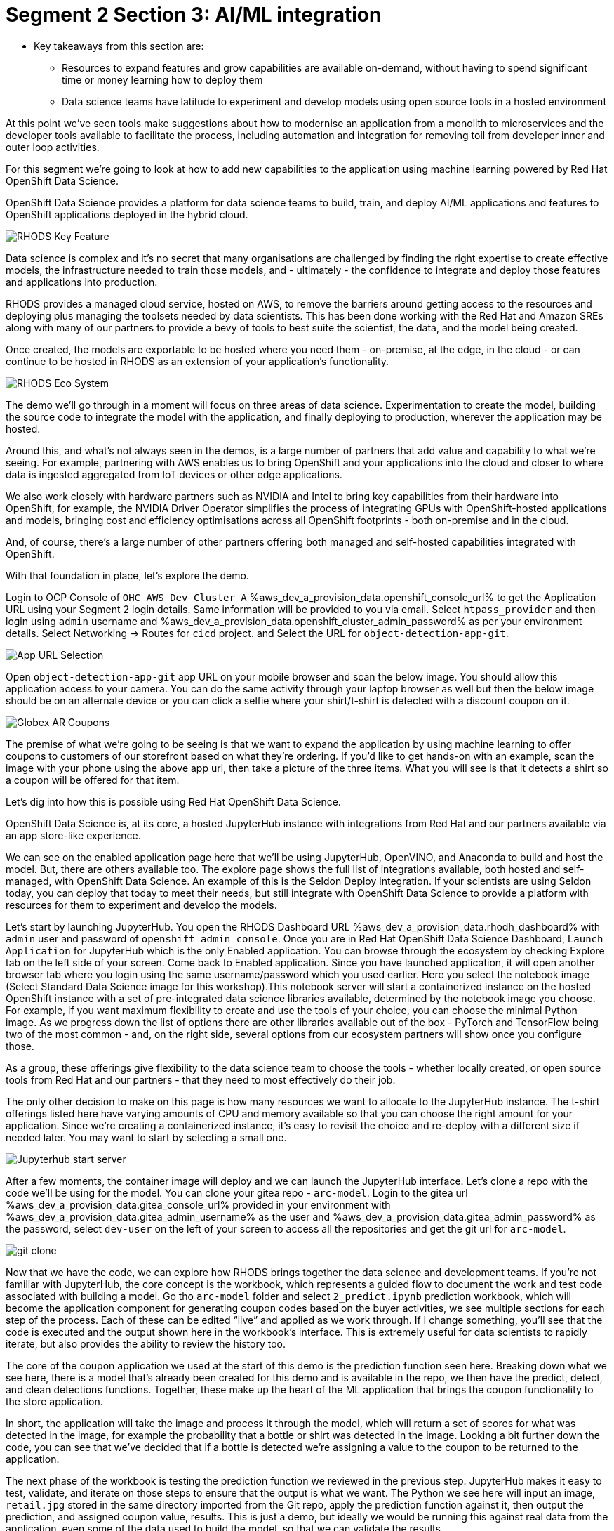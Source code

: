:guid: %guid%
:ocp_username: %ocp_username%
:openshift_console_url: %aws_dev_a_provision_data.openshift_console_url%
:openshift_cluster_admin_password: %aws_dev_a_provision_data.openshift_cluster_admin_password%
:rhodh_dashboard: %aws_dev_a_provision_data.rhodh_dashboard%
:gitea_console_url: %aws_dev_a_provision_data.gitea_console_url%
:gitea_admin_username: %aws_dev_a_provision_data.gitea_admin_username%
:gitea_admin_password: %aws_dev_a_provision_data.gitea_admin_password%


# Segment 2 Section 3: AI/ML integration

* Key takeaways from this section are:
** Resources to expand features and grow capabilities are available on-demand, without having to spend significant time or money learning how to deploy them
** Data science teams have latitude to experiment and develop models using open source tools in a hosted environment

At this point we’ve seen tools make suggestions about how to modernise an application from a monolith
to microservices and the developer tools available to facilitate the process, including automation
and integration for removing toil from developer inner and outer loop activities.

For this segment we’re going to look at how to add new capabilities to the application using machine
learning powered by Red Hat OpenShift Data Science.

OpenShift Data Science provides a platform for data science teams to build, train, and deploy AI/ML
applications and features to OpenShift applications deployed in the hybrid cloud.

image::images/RHODS-Key-Feature.png[]

Data science is complex and it’s no secret that many organisations are challenged by finding the right
expertise to create effective models, the infrastructure needed to train those models,
and - ultimately - the confidence to integrate and deploy those features and applications into production.

RHODS provides a managed cloud service, hosted on AWS, to remove the barriers around getting access to
the resources and deploying plus managing the toolsets needed by data scientists. This has been done
working with the Red Hat and Amazon SREs along with many of our partners to provide a bevy of tools to
best suite the scientist, the data, and the model being created.

Once created, the models are exportable to be hosted where you need them - on-premise, at the edge, in the
cloud - or can continue to be hosted in RHODS as an extension of your application’s functionality.

image::images/RHODS-Eco-System.png[]

The demo we’ll go through in a moment will focus on three areas of data science. Experimentation to create
the model, building the source code to integrate the model with the application, and finally deploying to
production, wherever the application may be hosted.

Around this, and what’s not always seen in the demos, is a large number of partners that add value and
capability to what we’re seeing. For example, partnering with AWS enables us to bring OpenShift and your
applications into the cloud and closer to where data is ingested aggregated from IoT devices or
other edge applications.

We also work closely with hardware partners such as NVIDIA and Intel to bring key capabilities from their
hardware into OpenShift, for example, the NVIDIA Driver Operator simplifies the process of integrating GPUs
with OpenShift-hosted applications and models, bringing cost and efficiency optimisations across all OpenShift
footprints - both on-premise and in the cloud.

And, of course, there’s a large number of other partners offering both managed and self-hosted capabilities
integrated with OpenShift.

With that foundation in place, let’s explore the demo.

Login to OCP Console of `OHC AWS Dev Cluster A` {openshift_console_url} to get the Application URL using your Segment 2 login details.
Same information will be provided to you via email.
Select `htpass_provider` and then login using `admin` username and {openshift_cluster_admin_password} as per your environment details.
Select Networking -> Routes for `cicd` project.
and
Select the URL for `object-detection-app-git`.

image::images/App-URL-Selection.png[]

Open `object-detection-app-git` app URL on your mobile browser and scan the below image.
You should allow this application access to your camera. You can do the same activity through your laptop browser as well but then the
below image should be on an alternate device or you can click a selfie where your shirt/t-shirt is detected with a discount coupon on it.

image::images/Globex-AR-Coupons.png[]

The premise of what we’re going to be seeing is that we want to expand the application by using machine learning to offer coupons to customers
of our storefront based on what they’re ordering. If you’d like to get hands-on with an example, scan the image with your phone using the above
app url, then take a picture of the three items. What you will see is that it detects a shirt so a coupon will be offered for that item.

Let’s dig into how this is possible using Red Hat OpenShift Data Science.

OpenShift Data Science is, at its core, a hosted JupyterHub instance with integrations from Red Hat and our partners available via an app
store-like experience.

We can see on the enabled application page here that we’ll be using JupyterHub, OpenVINO, and Anaconda to build and host the model.
But, there are others available too. The explore page shows the full list of integrations available, both hosted and self-managed,
with OpenShift Data Science. An example of this is the Seldon Deploy integration. If your scientists are using Seldon today,
you can deploy that today to meet their needs, but still integrate with OpenShift Data Science to provide a platform with
resources for them to experiment and develop the models.

Let’s start by launching JupyterHub. You open the RHODS Dashboard URL {rhodh_dashboard} with `admin` user and password of `openshift admin console`.
Once you are in Red Hat OpenShift Data Science Dashboard, `Launch Application` for JupyterHub which is the only Enabled application.
You can browse through the ecosystem by checking Explore tab on the left side of your screen. Come back to Enabled application.
Since you have launched application, it will open another browser tab where you login using the same username/password which you used earlier.
Here you select the notebook image (Select Standard Data Science image for this workshop).This notebook server will start a containerized instance
on the hosted OpenShift instance with a set of pre-integrated data science libraries available, determined by the notebook image you choose.
For example, if you want maximum flexibility to create and use the tools of your choice, you can choose the minimal Python image.
As we progress down the list of options there are other libraries available out of the box - PyTorch and TensorFlow being two of the
most common - and, on the right side, several options from our ecosystem partners will show once you configure those.

As a group, these offerings give flexibility to the data science team to choose the tools - whether locally created, or open source tools
from Red Hat and our partners - that they need to most effectively do their job.

The only other decision to make on this page is how many resources we want to allocate to the JupyterHub instance. The t-shirt offerings
listed here have varying amounts of CPU and memory available so that you can choose the right amount for your application. Since we’re
creating a containerized instance, it’s easy to revisit the choice and re-deploy with a different size if needed later. You may want to start
by selecting a small one.

image::images/Jupyterhub-start-server.png[]

After a few moments, the container image will deploy and we can launch the JupyterHub interface. Let’s clone a repo with the code we’ll
be using for the model. You can clone your gitea repo - `arc-model`. Login to the gitea url {gitea_console_url} provided in your environment
with {gitea_admin_username} as the user and {gitea_admin_password} as the password, select `dev-user` on the left of your screen
to access all the repositories and get the git url for `arc-model`.

image::images/git-clone.png[]

Now that we have the code, we can explore how RHODS brings together the data science and development teams. If you’re not familiar with
JupyterHub, the core concept is the workbook, which represents a guided flow to document the work and test code associated with building
a model. Go tho `arc-model` folder and select `2_predict.ipynb` prediction workbook, which will become the application component for generating
coupon codes based on the buyer activities, we see multiple sections for each step of the process. Each of these can be edited “live” and
applied as we work through.
If I change something, you’ll see that the code is executed and the output shown here in the workbook’s interface. This is extremely useful
for data scientists to rapidly iterate, but also provides the ability to review the history too.

The core of the coupon application we used at the start of this demo is the prediction function seen here. Breaking down what we see here,
there is a model that’s already been created for this demo and is available in the repo, we then have the predict, detect, and
clean detections functions. Together, these make up the heart of the ML application that brings the coupon functionality to the store
application.

In short, the application will take the image and process it through the model, which will return a set of scores for what was detected
in the image, for example the probability that a bottle or shirt was detected in the image. Looking a bit further down the code,
you can see that we’ve decided that if a bottle is detected we’re assigning a value to the coupon to be returned to the application.

The next phase of the workbook is testing the prediction function we reviewed in the previous step. JupyterHub makes it easy to test,
validate, and iterate on those steps to ensure that the output is what we want. The Python we see here will input an image, `retail.jpg`
stored in the same directory imported from the Git repo, apply the prediction function against it, then output the prediction, and
assigned coupon value, results. This is just a demo, but ideally we would be running this against real data from the application,
even some of the data used to build the model, so that we can validate the results.

The final segment in the workbook is to use the JSON output from the predict function to add a visual component to the result.
What this code segment does is overlay a box for the detected item to the input image, then return the new image as output.
If you used the QR code earlier to take a picture and submit it, this would be the output you received back.

The culmination of all this can be seen at the bottom, where we test everything together instead of in the three stages above.
The model detected a bottle, which triggered the drawing function to add a box around it and the app to offer a 15% off coupon to
the submitter.

At this point, we’ve created the basis for an application as the output from our data science exploration activity.
If we look at the `prediction.py` file, we see that the code used in these steps has been put into a file we can utilize in the application,
and the wsgi.py file implements a web service endpoint that can be used to submit the images, perform the analysis, and return the values back.

The next step would be to deploy that microservice to an OpenShift cluster. That can be done using the traditional methods or using
Pipelines like we saw earlier. The code we’re using here came from a Git repo and the container image we are using for JupyterHub has
the git tools available, we can use that to make changes to the ML application, push them to a repo, and - just like before - trigger a
Pipeline to build, test, and redeploy based on the changes.

Moving back to the OpenShift Pipelines view from earlier, you’ll notice we have an `app-aiml-objedetect-pipeline` AI/CI pipeline.

image::images/app-aiml-objedetect-pipeline.png[]

This one is different than before, taking steps to build, test, and validate the model function so that we can verify that the output
and functionality is expected as shown in the below pipeline run.

image::images/app-aiml-objedetect-pipeline-run.png[]

You’ll note that this process is distinct from the inventory service we saw earlier, with its own path to
production. This testing process for this functionality to be deployed to production is more in-depth because we don’t just want to test the
machine learning input/output standalone, that should already be done by the data science team, but how the application sends data
to the model, receives the data back, and what happens with that.

You can trigger the pipeline by sending a webhook trigger from your arc-model repository in gitea.

image::images/trigger-url.png[]
image::images/trigger-test-delivery.png[]

When you go to arc-model repositoy Webhooks, select the link starting with `http://el-el-rhods-object-detect-rest-cicd******` and once you are
into this link, at the end you will see a green button `Test Delivery`, select and this will trigger a pipeline run which you can check
in OpenShift Console, for cicd project `app-aiml-objdetect-pipeline` pipeline, select the pipeline run to check the progress of the pipeline run.

image::images/pipeline-run-post-trigger.png[]

For our demo application here, we’ve decoupled the work that the data science team and the app dev team are doing, allowing them to
focus on their strengths and only the aspects that are relevant to their role.
